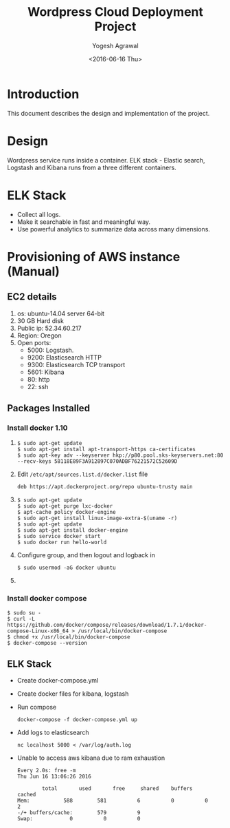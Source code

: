 #+Title: Wordpress Cloud Deployment Project
#+Author: Yogesh Agrawal
#+Email: yogeshiiith@gmail.com
#+Date: <2016-06-16 Thu>

* Introduction
  This document describes the design and implementation of the
  project.

* Design
  Wordpress service runs inside a container. ELK stack - Elastic
  search, Logstash and Kibana runs from a three different containers.

  [[../arch/architecture-design-diagram.jpeg]]

* ELK Stack
  - Collect all logs.
  - Make it searchable in fast and meaningful way.
  - Use powerful analytics to summarize data across many dimensions.

* Provisioning of AWS instance (Manual)
** EC2 details
   1. os: ubuntu-14.04 server 64-bit
   2. 30 GB Hard disk
   3. Public ip: 52.34.60.217
   4. Region: Oregon
   5. Open ports:
      - 5000: Logstash.
      - 9200: Elasticsearch HTTP
      - 9300: Elasticsearch TCP transport
      - 5601: Kibana
      - 80: http
      - 22: ssh

** Packages Installed
*** Install docker 1.10
    1. 
       #+BEGIN_EXAMPLE
       $ sudo apt-get update
       $ sudo apt-get install apt-transport-https ca-certificates
       $ sudo apt-key adv --keyserver hkp://p80.pool.sks-keyservers.net:80 --recv-keys 58118E89F3A912897C070ADBF76221572C52609D
       #+END_EXAMPLE

    2. Edit =/etc/apt/sources.list.d/docker.list= file
       #+BEGIN_EXAMPLE
       deb https://apt.dockerproject.org/repo ubuntu-trusty main
       #+END_EXAMPLE
    3. 
       #+BEGIN_EXAMPLE
       $ sudo apt-get update
       $ sudo apt-get purge lxc-docker
       $ apt-cache policy docker-engine
       $ sudo apt-get install linux-image-extra-$(uname -r)
       $ sudo apt-get update
       $ sudo apt-get install docker-engine
       $ sudo service docker start
       $ sudo docker run hello-world
       #+END_EXAMPLE
    4. Configure group, and then logout and logback in
       #+BEGIN_EXAMPLE
       $ sudo usermod -aG docker ubuntu
       #+END_EXAMPLE
    5. 
*** Install docker compose
    #+BEGIN_EXAMPLE
    $ sudo su -
    $ curl -L https://github.com/docker/compose/releases/download/1.7.1/docker-compose-Linux-x86_64 > /usr/local/bin/docker-compose
    $ chmod +x /usr/local/bin/docker-compose
    $ docker-compose --version
    #+END_EXAMPLE
** ELK Stack
   - Create docker-compose.yml
   - Create docker files for kibana, logstash
   - Run compose
     #+BEGIN_EXAMPLE
     docker-compose -f docker-compose.yml up
     #+END_EXAMPLE
   - Add logs to elasticsearch
     #+BEGIN_EXAMPLE
     nc localhost 5000 < /var/log/auth.log
     #+END_EXAMPLE
   - Unable to access aws kibana due to ram exhaustion
     #+BEGIN_EXAMPLE
     Every 2.0s: free -m                                                                                                      Thu Jun 16 13:06:26 2016
     
             total       used       free     shared    buffers     cached
     Mem:           588        581          6          0          0          2
     -/+ buffers/cache:        579          9
     Swap:            0          0          0
     #+END_EXAMPLE
